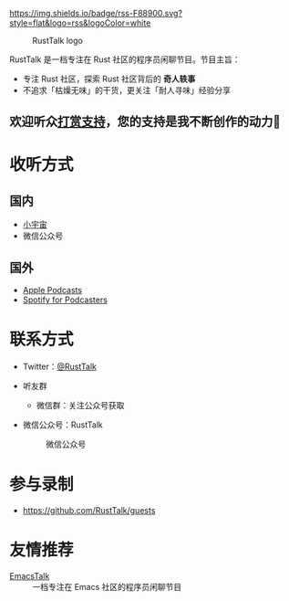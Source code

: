 [[https://twitter.com/RustTalk][https://img.shields.io/twitter/follow/rusttalk.svg]]
[[https://t.me/rust_talk][file:static/images/chat-on-telegram.svg]]
[[https://rusttalk.github.io/podcast/index.xml][https://img.shields.io/badge/rss-F88900.svg?style=flat&logo=rss&logoColor=white]]

#+CAPTION: RustTalk logo
[[./static/apple-touch-icon.png]]

RustTalk 是一档专注在 Rust 社区的程序员闲聊节目。节目主旨：
- 专注 Rust 社区，探索 Rust 社区背后的 *奇人轶事*
- 不追求「枯燥无味」的干货，更关注「耐人寻味」经验分享

** 欢迎听众[[https://liujiacai.net/donate/][打赏支持]]，您的支持是我不断创作的动力🍻

* 收听方式
** 国内
- [[https://www.xiaoyuzhoufm.com/podcast/61d06724ee197a3aac3dab61?s=eyJ1IjogIjYwNDVhZGQ0ZTBmNWU3MjNiYjBlNzU4YiJ9][小宇宙]]
- 微信公众号
** 国外
- [[https://podcasts.apple.com/us/podcast/rusttalk/id1602908335][Apple Podcasts]]
- [[https://podcasters.spotify.com/pod/show/rusttalk][Spotify for Podcasters]]
* 联系方式
- Twitter：[[https://twitter.com/RustTalk][@RustTalk]]
- 听友群
  - 微信群：关注公众号获取
- 微信公众号：RustTalk
  #+CAPTION: 微信公众号
  #+ATTR_HTML: :alt 微信公众号
  [[./static/images/weixin.jpg]]

* 参与录制
- https://github.com/RustTalk/guests

* 友情推荐
- [[https://emacstalk.github.io/][EmacsTalk]] :: 一档专注在 Emacs 社区的程序员闲聊节目
